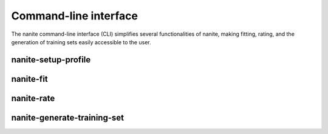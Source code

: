 .. _sec_cli:

======================
Command-line interface
======================
The nanite command-line interface (CLI) simplifies several functionalities
of nanite, making fitting, rating, and the generation of training sets easily
accessible to the user. 


.. _sec_cli_setup_profile:

nanite-setup-profile
====================
.. simple_argparse::
   :module: nanite.cli.profile
   :func: setup_profile_parser
   :prog: nanite-setup-profile


.. _sec_cli_fit:

nanite-fit
==========
.. simple_argparse::
   :module: nanite.cli.rating
   :func: fit_parser
   :prog: nanite-fit


.. _sec_cli_rate:

nanite-rate
===========
.. simple_argparse::
   :module: nanite.cli.rating
   :func: rate_parser
   :prog: nanite-rate


.. _sec_cli_generate_training_set:

nanite-generate-training-set
============================
.. simple_argparse::
   :module: nanite.cli.rating
   :func: generate_training_set_parser
   :prog: nanite-generate-training-set
